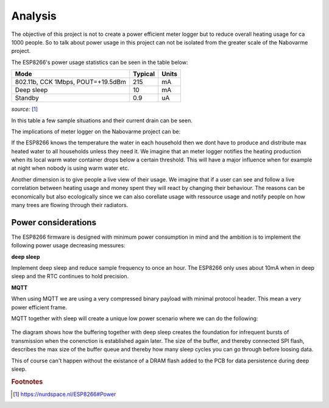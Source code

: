 Analysis
--------

The objective of this project is not to create a power efficient meter logger but to reduce overall heating usage for ca 1000 people.
So to talk about power usage in this project can not be isolated from the greater scale of the Nabovarme project.

The ESP8266's power usage statistics can be seen in the table below:

+-----------------------------------+---------+-------+
| Mode                              | Typical | Units |
+===================================+=========+=======+
| 802.11b, CCK 1Mbps, POUT=+19.5dBm | 215     | mA    |
+-----------------------------------+---------+-------+
| Deep sleep                        | 10      | mA    |
+-----------------------------------+---------+-------+
| Standby                           | 0.9     | uA    |
+-----------------------------------+---------+-------+

*source:* 
[#nurdspace_esp8266]_


In this table a few sample situations and their current drain can be seen.

The implications of meter logger on the Nabovarme project can be:

If the ESP8266 knows the temperature the water in each household then we dont have to produce and distribute
max heated water to all households unless they need it.
We imagine that an meter logger notifies the heating production when its local warm water container drops below
a certain threshold. This will have a major influence when for example at night when nobody is using warm water etc.

Another dimension is to give people a live view of their usage.
We imagine that if a user can see and follow a live correlation between heating usage and money spent they will react by changing their behaviour.
The reasons can be economically but also ecologically since we can also corellate usage with ressource usage and notify people on how many trees are flowing through their radiators.

Power considerations
....................

The ESP8266 firmware is designed with minimum power consumption in mind and the ambition is to implement the following power usage decreasing messures:

**deep sleep**

Implement deep sleep and reduce sample frequency to once an hour.
The ESP8266 only uses about 10mA when in deep sleep and the RTC continues to hold precision.

**MQTT**

When using MQTT we are using a very compressed binary payload with minimal protocol header. This mean a very power efficient frame.

MQTT together with sleep will create a unique low power scenario where we can do the following:

.. figure:: 
   diagrams/deepsleep_mqtt.png
   :figwidth: 80%
   :scale: 200%


.. df
	.. seqdiag::
	   
	   seqdiag{

	   esp8266; "MQTT broker";

	   "MQTT broker" -> "MQTT broker" [label = "offline"];
	   esp8266 -> esp8266 [label = "new sample:\nA"]
	   esp8266 -> "MQTT broker" [label = "publish A", failed];
	   === deep sleep ===
	   esp8266 -> esp8266 [label = "new sample:\nB"];
	   esp8266 -> "MQTT broker" [label = "publish B", failed];
	   esp8266 -> "MQTT broker" [label = "publish A", failed];
	   "MQTT broker" -> "MQTT broker" [label = "online"];
	   === deep sleep ===
	   esp8266 -> esp8266 [label = "new sample:\nC"];
	   esp8266 -> "MQTT broker" [label = "publish C"];
	   esp8266 -> "MQTT broker" [label = "publish B"];
	   esp8266 -> "MQTT broker" [label = "publish A"];
	   }

The diagram shows how the buffering together with deep sleep creates the foundation for infrequent bursts of transmission when the conenction is established again later.
The size of the buffer, and thereby connected SPI flash, describes the max size of the buffer queue and thereby how many sleep cycles you can go through before loosing data.

This of course can't happen without the existance of a DRAM flash added to the PCB for data persistence during deep sleep.

.. rubric:: Footnotes

.. [#nurdspace_esp8266] https://nurdspace.nl/ESP8266#Power

